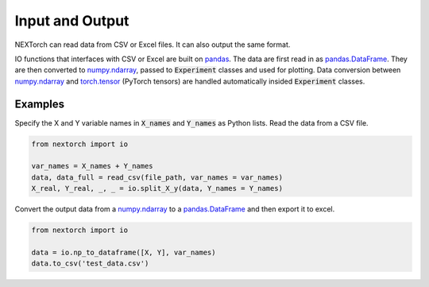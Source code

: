 ==================
Input and Output 
==================

NEXTorch can read data from CSV or Excel files. It can also output the same format. 

IO functions that interfaces with CSV or Excel are built on pandas_. 
The data are first read in as pandas.DataFrame_. They are then converted to numpy.ndarray_, passed to :code:`Experiment` classes and used for plotting. 
Data conversion between numpy.ndarray_ and torch.tensor_ (PyTorch tensors) are handled automatically insided :code:`Experiment` classes.


Examples
---------

Specify the X and Y variable names in :code:`X_names` and :code:`Y_names` as Python lists. 
Read the data from a CSV file.

.. code-block:: python

    from nextorch import io

    var_names = X_names + Y_names
    data, data_full = read_csv(file_path, var_names = var_names)
    X_real, Y_real, _, _ = io.split_X_y(data, Y_names = Y_names)



Convert the output data from a numpy.ndarray_ to a pandas.DataFrame_ and then export it to excel.

.. code-block:: python

    from nextorch import io

    data = io.np_to_dataframe([X, Y], var_names)
    data.to_csv('test_data.csv')


.. _pandas: https://pandas.pydata.org/
.. _pandas.DataFrame: https://pandas.pydata.org/pandas-docs/stable/reference/api/pandas.DataFrame.html
.. _numpy.ndarray: https://numpy.org/doc/stable/reference/generated/numpy.ndarray.html
.. _torch.tensor: https://pytorch.org/docs/stable/tensors.html